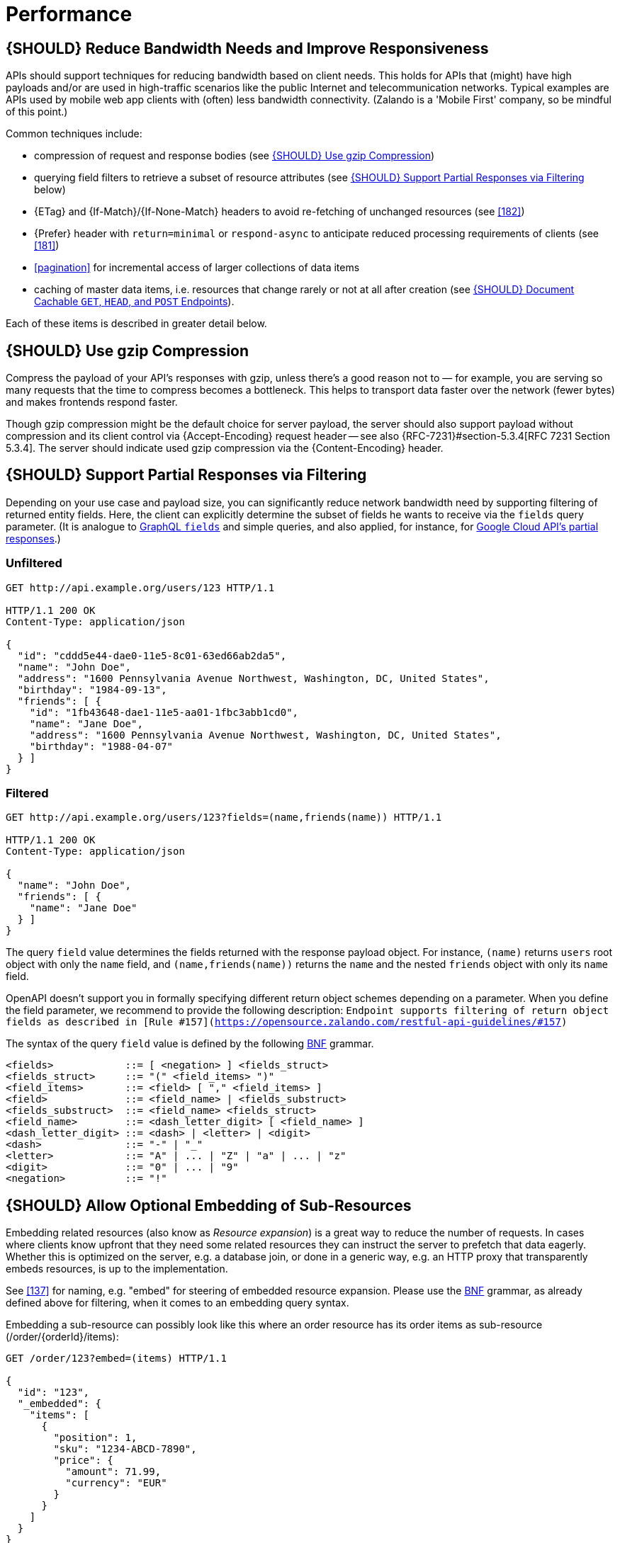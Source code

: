 [[performance]]
= Performance

[#155]
== {SHOULD} Reduce Bandwidth Needs and Improve Responsiveness

APIs should support techniques for reducing bandwidth based on client needs.
This holds for APIs that (might) have high payloads and/or are used in
high-traffic scenarios like the public Internet and telecommunication networks.
Typical examples are APIs used by mobile web app clients with (often) less
bandwidth connectivity. (Zalando is a 'Mobile First' company, so be mindful of
this point.)

Common techniques include:

* compression of request and response bodies (see <<156>>) 
* querying field filters to retrieve a subset of resource attributes (see
  <<157>> below)
* {ETag} and {If-Match}/{If-None-Match} headers to avoid re-fetching of
  unchanged resources (see <<182>>)
* {Prefer} header with `return=minimal` or `respond-async` to anticipate reduced
  processing requirements of clients (see <<181>>)
* <<pagination>> for incremental access of larger collections of data items
* caching of master data items, i.e. resources that change rarely or not
  at all after creation (see <<227>>).

Each of these items is described in greater detail below.

[#156]
== {SHOULD} Use gzip Compression

Compress the payload of your API’s responses with gzip, unless there’s a good
reason not to — for example, you are serving so many requests that the time to
compress becomes a bottleneck. This helps to transport data faster over the
network (fewer bytes) and makes frontends respond faster.

Though gzip compression might be the default choice for server payload, the
server should also support payload without compression and its client control
via {Accept-Encoding} request header -- see also {RFC-7231}#section-5.3.4[RFC
7231 Section 5.3.4]. The server should indicate used gzip compression via the
{Content-Encoding} header.

[#157]
== {SHOULD} Support Partial Responses via Filtering

Depending on your use case and payload size, you can significantly
reduce network bandwidth need by supporting filtering of returned entity
fields. Here, the client can explicitly determine the subset of fields he wants to
receive via the `fields` query parameter. (It is analogue to https://graphql.org/learn/queries/#fields[GraphQL `fields`]
and simple queries, and also applied, for instance, for
https://cloud.google.com/storage/docs/json_api/v1/how-tos/performance#partial-response[Google
Cloud API's partial responses].)

[[unfiltered]]
=== Unfiltered

[source,http]
----
GET http://api.example.org/users/123 HTTP/1.1

HTTP/1.1 200 OK
Content-Type: application/json

{
  "id": "cddd5e44-dae0-11e5-8c01-63ed66ab2da5",
  "name": "John Doe",
  "address": "1600 Pennsylvania Avenue Northwest, Washington, DC, United States",
  "birthday": "1984-09-13",
  "friends": [ {
    "id": "1fb43648-dae1-11e5-aa01-1fbc3abb1cd0",
    "name": "Jane Doe",
    "address": "1600 Pennsylvania Avenue Northwest, Washington, DC, United States",
    "birthday": "1988-04-07"
  } ]
}
----

[[filtered]]
=== Filtered

[source,http]
----
GET http://api.example.org/users/123?fields=(name,friends(name)) HTTP/1.1

HTTP/1.1 200 OK
Content-Type: application/json

{
  "name": "John Doe",
  "friends": [ {
    "name": "Jane Doe"
  } ]
}
----

The query `field` value determines the fields returned with the response payload object. 
For instance, `(name)` returns `users` root object with only the `name` field,
and `(name,friends(name))` returns the `name` and the nested `friends`
object with only its `name` field. 

OpenAPI doesn't support you in formally specifying different return object schemes 
depending on a parameter. When you define the field parameter, we recommend to provide
the following description: `Endpoint supports filtering of return object fields as 
described in [Rule #157](https://opensource.zalando.com/restful-api-guidelines/#157)`

The syntax of the query `field` value is defined by the following
https://en.wikipedia.org/wiki/Backus%E2%80%93Naur_form[BNF] grammar.

[source,bnf]
----
<fields>            ::= [ <negation> ] <fields_struct>
<fields_struct>     ::= "(" <field_items> ")"
<field_items>       ::= <field> [ "," <field_items> ]
<field>             ::= <field_name> | <fields_substruct>
<fields_substruct>  ::= <field_name> <fields_struct>
<field_name>        ::= <dash_letter_digit> [ <field_name> ] 
<dash_letter_digit> ::= <dash> | <letter> | <digit>
<dash>              ::= "-" | "_"
<letter>            ::= "A" | ... | "Z" | "a" | ... | "z"
<digit>             ::= "0" | ... | "9"
<negation>          ::= "!"
----

[#158]
== {SHOULD} Allow Optional Embedding of Sub-Resources

Embedding related resources (also know as _Resource expansion_) is a
great way to reduce the number of requests. In cases where clients know
upfront that they need some related resources they can instruct the
server to prefetch that data eagerly. Whether this is optimized on the
server, e.g. a database join, or done in a generic way, e.g. an HTTP
proxy that transparently embeds resources, is up to the implementation.

See <<137>> for naming, e.g. "embed" for steering of embedded
resource expansion. Please use the
https://en.wikipedia.org/wiki/Backus%E2%80%93Naur_form[BNF] grammar, as
already defined above for filtering, when it comes to an embedding query
syntax.

Embedding a sub-resource can possibly look like this where an order
resource has its order items as sub-resource (/order/\{orderId}/items):

[source,http]
----
GET /order/123?embed=(items) HTTP/1.1

{
  "id": "123",
  "_embedded": {
    "items": [
      {
        "position": 1,
        "sku": "1234-ABCD-7890",
        "price": {
          "amount": 71.99,
          "currency": "EUR"
        }
      }
    ]
  }
}
----

[#227]
== {SHOULD} Document Cachable `GET`, `HEAD`, and `POST` Endpoints

Caching has to take many aspects into account, e.g. general <<cacheable,
cacheability>> of response information, our guideline to protect endpoints
using SSL and <<104, OAuth authorization>>, resource update and invalidation
rules, existence of multiple consumer instances. As a consequence, caching is
in best case complex, e.g. with respect to consistency, in worst case
inefficient.

As a consequence, client side as well as transparent web caching should be
avoided, unless the service supports and requires it to protect itself, e.g.
in case of a heavily used and therefore rate limited master data service, i.e.
data items that rarely or not at all change after creation.

As default, API providers and consumers should always set the {Cache-Control}
header set to {Cache-Control-no-store} and assume the same setting, if no
{Cache-Control} header is provided.

**Note:** There is no need to document this default setting. However, please
make sure that your framework is attaching this header value by default, or
ensure this manually, e.g. using the best practice of Spring Security as shown
below. Any setup deviating from this default must be sufficiently documented.

[source,http]
----
Cache-Control: no-cache, no-store, must-revalidate, max-age=0
----

If your service really requires to support caching, please observe the
following rules:

* Document all <<cacheable>> {GET}, {HEAD}, and {POST} endpoints by declaring
  the support of {Cache-Control}, {Vary}, and {ETag} headers in response.
  *Note:* you must not define the {Expires} header to prevent redundant and
  ambiguous definition of cache lifetime. A sensible default documentation of
  these headers is given below.
* Take care to specify the ability to support caching by defining the right
  caching boundaries, i.e. time-to-live and cache constraints, by providing
  sensible values for {Cache-Control} and {Vary} in your service. We will
  explain best practices below.
* [[cache-support-patterns]]Provide efficient methods to warm up and update
  caches, e.g. as follows:
** In general, you should support <<182, `ETag` Together With `If-Match`/
   `If-None-Match` Header>> on all <<cacheable>> endpoints.
** For larger data items support {HEAD} requests or more efficient {GET}
   requests with {If-None-Match} header to check for updates.
** For small data sets provide full collection {GET} requests supporting
   {ETag}, as well as {HEAD} requests or {GET} requests with {If-None-Match}
   to check for updates.
** For medium sized data sets provide full collection {GET} requests supporting
   {ETag} together with <<pagination>> and {entity-tag} filtering {GET} requests
   for limiting the response to changes since the provided {entity-tag}. *Note:*
   this is not supported by generic client and proxy caches on HTTP layer.

*Hint:* For proper cache support, you must return {304} without content on a
failed {HEAD} or {GET} request with `If-None-Match: <entity-tag>` instead of {412}.

[source,yaml]
----
components:
  headers:
  - Cache-Control:
      description: |
        The RFC 7234 Cache-Control header field is providing directives to
        control how proxies and clients are allowed to cache responses results
        for performance. Clients and proxies are free to not support caching of
        results, however if they do, they must obey all directives mentioned in
        [RFC-7234 Section 5.2.2](https://tools.ietf.org/html/rfc7234) to the
        word.

        In case of caching, the directive provides the scope of the cache
        entry, i.e. only for the original user (private) or shared between all
        users (public), the lifetime of the cache entry in seconds (max-age),
        and the strategy how to handle a stale cache entry (must-revalidate).
        Please note, that the lifetime and validation directives for shared
        caches are different (s-maxage, proxy-revalidate).

      type: string
      required: false
      example: "private, must-revalidate, max-age=300"

  - Vary:
      description: |
        The RFC 7231 Vary header field in a response defines which parts of
        a request message, aside the target URL and HTTP method, might have
        influenced the response. A client or proxy cache must respect this
        information, to ensure that it delivers the correct cache entry (see
        [RFC-7231 Section
        7.1.4](https://tools.ietf.org/html/rfc7231#section-7.1.4)).

      type: string
      required: false
      example: "accept-encoding, accept-language"
----

*Hint:* For {ETag} source see <<182>>.

The default setting for {Cache-Control} should contain the `private` directive
for endpoints with standard <<104, OAuth authorization>>, as well as the
`must-revalidate` directive to ensure, that the client does not use stale cache
entries. Last, the `max-age` directive should be set to a value between a few
seconds (`max-age=60`) and a few hours (`max-age=86400`) depending on the change
rate of your master data and your requirements to keep clients consistent.

[source,http]
----
Cache-Control: private, must-revalidate, max-age=300
----

The default setting for {Vary} is harder to determine correctly. It highly
depends on the API endpoint, e.g. whether it supports compression, accepts
different media types, or requires other request specific headers. To support
correct caching you have to carefully choose the value. However, a good first
default may be:

[source,http]
----
Vary: accept, accept-encoding
----

Anyhow, this is only relevant, if you encourage clients to install generic
HTTP layer client and proxy caches.

*Note:* generic client and proxy caching on HTTP level is hard to configure.
Therefore, we strongly recommend to attach the (possibly distributed) cache
directly to the service (or gateway) layer of your application. This relieves
from interpreting the {vary} header and greatly simplifies interpreting the
{Cache-Control} and {ETag} headers. Moreover, is highly efficient with respect
to caching performance and overhead, and allows to support more
<<cache-support-patterns, advanced cache update and warm up patterns>>.

Anyhow, please carefully read {RFC-7234}[RFC 7234] before adding any client or
proxy cache.
